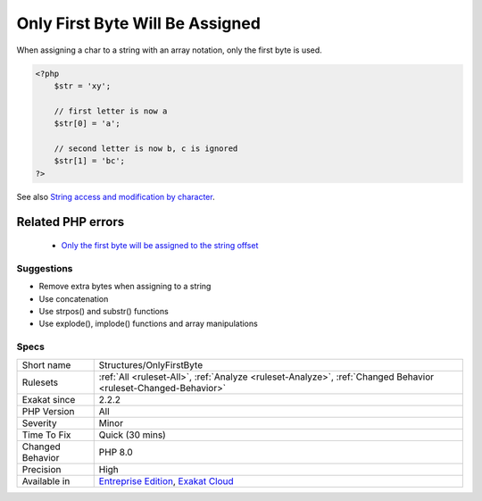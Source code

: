 .. _structures-onlyfirstbyte:

.. _only-first-byte-will-be-assigned:

Only First Byte Will Be Assigned
++++++++++++++++++++++++++++++++

.. meta::
	:description:
		Only First Byte Will Be Assigned: When assigning a char to a string with an array notation, only the first byte is used.
	:twitter:card: summary_large_image
	:twitter:site: @exakat
	:twitter:title: Only First Byte Will Be Assigned
	:twitter:description: Only First Byte Will Be Assigned: When assigning a char to a string with an array notation, only the first byte is used
	:twitter:creator: @exakat
	:twitter:image:src: https://www.exakat.io/wp-content/uploads/2020/06/logo-exakat.png
	:og:image: https://www.exakat.io/wp-content/uploads/2020/06/logo-exakat.png
	:og:title: Only First Byte Will Be Assigned
	:og:type: article
	:og:description: When assigning a char to a string with an array notation, only the first byte is used
	:og:url: https://exakat.readthedocs.io/en/latest/Reference/Rules/Only First Byte Will Be Assigned.html
	:og:locale: en
When assigning a char to a string with an array notation, only the first byte is used.

.. code-block:: php
   
   <?php
       $str = 'xy';  
   
       // first letter is now a
       $str[0] = 'a';
   
       // second letter is now b, c is ignored
       $str[1] = 'bc';
   ?>

See also `String access and modification by character <https://www.php.net/manual/en/language.types.string.php#language.types.string.substr>`_.

Related PHP errors 
-------------------

  + `Only the first byte will be assigned to the string offset <https://php-errors.readthedocs.io/en/latest/messages/only-the-first-byte-will-be-assigned-to-the-string-offset.html>`_




Suggestions
___________

* Remove extra bytes when assigning to a string
* Use concatenation
* Use strpos() and substr() functions
* Use explode(), implode() functions and array manipulations




Specs
_____

+------------------+-------------------------------------------------------------------------------------------------------------------------+
| Short name       | Structures/OnlyFirstByte                                                                                                |
+------------------+-------------------------------------------------------------------------------------------------------------------------+
| Rulesets         | :ref:`All <ruleset-All>`, :ref:`Analyze <ruleset-Analyze>`, :ref:`Changed Behavior <ruleset-Changed-Behavior>`          |
+------------------+-------------------------------------------------------------------------------------------------------------------------+
| Exakat since     | 2.2.2                                                                                                                   |
+------------------+-------------------------------------------------------------------------------------------------------------------------+
| PHP Version      | All                                                                                                                     |
+------------------+-------------------------------------------------------------------------------------------------------------------------+
| Severity         | Minor                                                                                                                   |
+------------------+-------------------------------------------------------------------------------------------------------------------------+
| Time To Fix      | Quick (30 mins)                                                                                                         |
+------------------+-------------------------------------------------------------------------------------------------------------------------+
| Changed Behavior | PHP 8.0                                                                                                                 |
+------------------+-------------------------------------------------------------------------------------------------------------------------+
| Precision        | High                                                                                                                    |
+------------------+-------------------------------------------------------------------------------------------------------------------------+
| Available in     | `Entreprise Edition <https://www.exakat.io/entreprise-edition>`_, `Exakat Cloud <https://www.exakat.io/exakat-cloud/>`_ |
+------------------+-------------------------------------------------------------------------------------------------------------------------+


